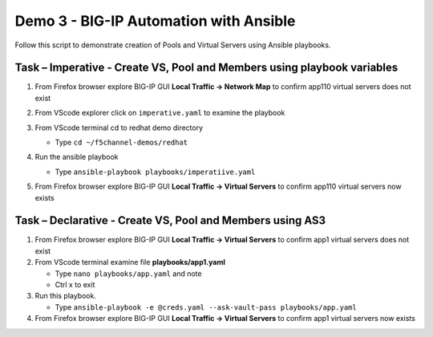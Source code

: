 Demo 3 - BIG-IP Automation with Ansible
=======================================
Follow this script to demonstrate creation of Pools and Virtual
Servers using Ansible playbooks.

Task – Imperative - Create VS, Pool and Members using playbook variables
~~~~~~~~~~~~~~~~~~~~~~~~~~~~~~~~~~~~~~~~~~~~~~~~~~~~~~~~~~~~~~~~~~~~~~~~

#. From Firefox browser explore BIG-IP GUI **Local Traffic -> Network Map** to confirm app110 virtual servers does not exist

   .. image:: /pictures/nmap.png

#. From VScode explorer click on ``imperative.yaml`` to examine the playbook

   .. image:: /pictures/imparative.png

#. From VScode terminal cd to redhat demo directory

   - Type ``cd ~/f5channel-demos/redhat``

#. Run the ansible playbook

   - Type ``ansible-playbook playbooks/imperatiive.yaml`` 

   .. image:: /pictures/runimparative.png

#. From Firefox browser explore BIG-IP GUI **Local Traffic -> Virtual Servers** to confirm app110 virtual servers now exists

   .. image:: /pictures/nmapimparative.png

Task – Declarative - Create VS, Pool and Members using AS3
~~~~~~~~~~~~~~~~~~~~~~~~~~~~~~~~~~~~~~~~~~~~~~~~~~~~~~~~~~

#. From Firefox browser explore BIG-IP GUI **Local Traffic -> Virtual Servers** to confirm app1 virtual servers does not exist

#. From VScode terminal examine file **playbooks/app1.yaml**

   - Type ``nano playbooks/app.yaml`` and note 
   - Ctrl x to exit

#. Run this playbook.

   - Type ``ansible-playbook -e @creds.yaml --ask-vault-pass playbooks/app.yaml``

#. From Firefox browser explore BIG-IP GUI **Local Traffic -> Virtual Servers** to confirm app1 virtual servers now exists
